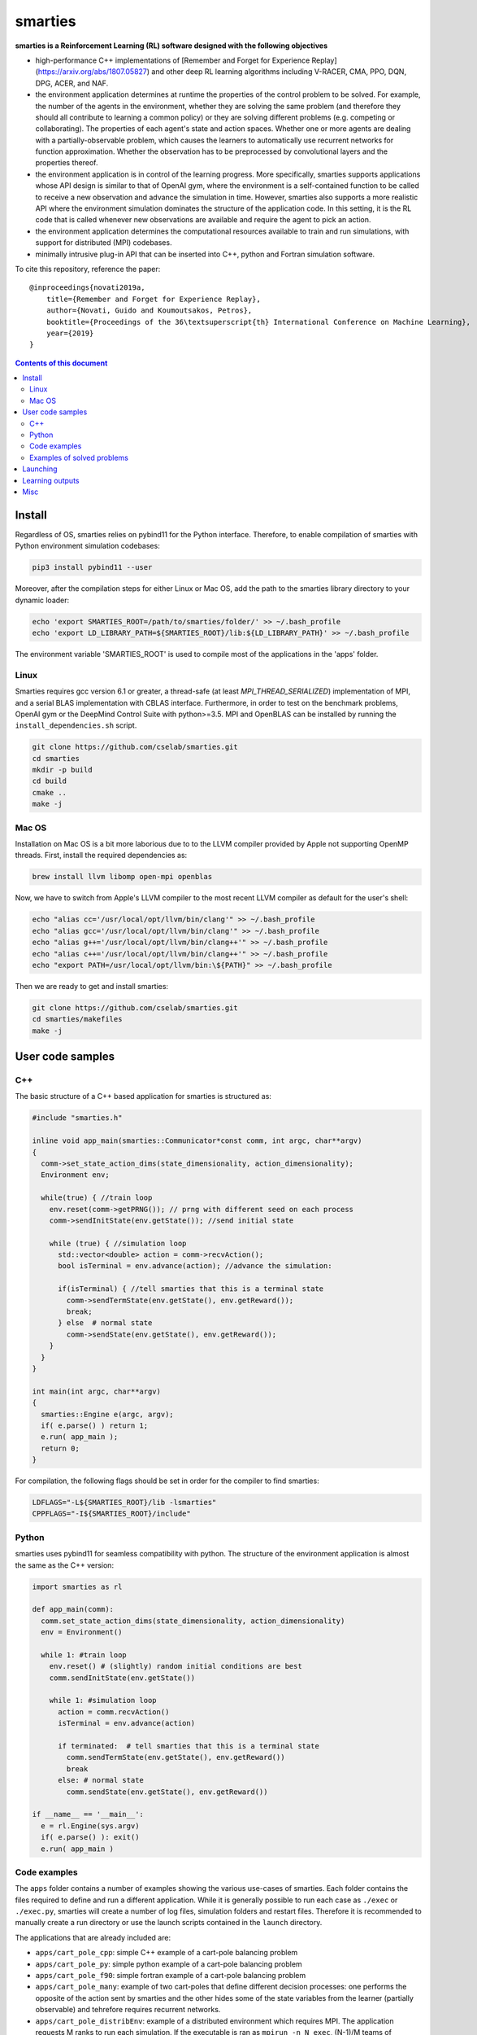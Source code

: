 smarties
**********

**smarties is a Reinforcement Learning (RL) software designed with the following
objectives**

- high-performance C++ implementations of [Remember and Forget for Experience Replay](https://arxiv.org/abs/1807.05827) and other deep RL learning algorithms including V-RACER, CMA, PPO, DQN, DPG, ACER, and NAF.

- the environment application determines at runtime the properties of the control problem to be solved. For example, the number of the agents in the environment, whether they are solving the same problem (and therefore they should all contribute to learning a common policy) or they are solving different problems (e.g. competing or collaborating). The properties of each agent's state and action spaces. Whether one or more agents are dealing with a partially-observable problem, which causes the learners to automatically use recurrent networks for function approximation. Whether the observation has to be preprocessed by convolutional layers and the properties thereof.

- the environment application is in control of the learning progress. More specifically, smarties supports applications whose API design is similar to that of OpenAI gym, where the environment is a self-contained function to be called to receive a new observation and advance the simulation in time. However, smarties also supports a more realistic API where the environment simulation dominates the structure of the application code. In this setting, it is the RL code that is called whenever new observations are available and require the agent to pick an action.

- the environment application determines the  computational resources available to train and run simulations, with support for distributed (MPI) codebases.

- minimally intrusive plug-in API that can be inserted into C++, python and Fortran simulation software.  

To cite this repository, reference the paper::

    @inproceedings{novati2019a,
        title={Remember and Forget for Experience Replay},
        author={Novati, Guido and Koumoutsakos, Petros},
        booktitle={Proceedings of the 36\textsuperscript{th} International Conference on Machine Learning},
        year={2019}
    }

.. contents:: **Contents of this document**
   :depth: 3

Install
======

Regardless of OS, smarties relies on pybind11 for the Python interface. Therefore, to enable compilation of smarties with Python environment simulation codebases:

.. code:: shell

    pip3 install pybind11 --user

Moreover, after the compilation steps for either Linux or Mac OS, add the path to the smarties library directory to your dynamic loader:

.. code:: shell

    echo 'export SMARTIES_ROOT=/path/to/smarties/folder/' >> ~/.bash_profile
    echo 'export LD_LIBRARY_PATH=${SMARTIES_ROOT}/lib:${LD_LIBRARY_PATH}' >> ~/.bash_profile

The environment variable 'SMARTIES_ROOT' is used to compile most of the applications in the 'apps' folder.

Linux
------

Smarties requires gcc version 6.1 or greater, a thread-safe (at least `MPI_THREAD_SERIALIZED`) implementation of MPI, and a serial BLAS implementation with CBLAS interface. Furthermore, in order to test on the benchmark problems, OpenAI gym or the DeepMind Control Suite with python>=3.5. MPI and OpenBLAS can be installed by running the ``install_dependencies.sh`` script.

.. code:: shell

    git clone https://github.com/cselab/smarties.git
    cd smarties
    mkdir -p build
    cd build
    cmake ..
    make -j

Mac OS
------
Installation on Mac OS is a bit more laborious due to to the LLVM compiler provided by Apple not supporting OpenMP threads. First, install the required dependencies as:

.. code:: shell

    brew install llvm libomp open-mpi openblas

Now, we have to switch from Apple's LLVM compiler to the most recent LLVM compiler as default for the user's shell:

.. code:: shell

    echo "alias cc='/usr/local/opt/llvm/bin/clang'" >> ~/.bash_profile
    echo "alias gcc='/usr/local/opt/llvm/bin/clang'" >> ~/.bash_profile
    echo "alias g++='/usr/local/opt/llvm/bin/clang++'" >> ~/.bash_profile
    echo "alias c++='/usr/local/opt/llvm/bin/clang++'" >> ~/.bash_profile
    echo "export PATH=/usr/local/opt/llvm/bin:\${PATH}" >> ~/.bash_profile

Then we are ready to get and install smarties:

.. code:: shell

    git clone https://github.com/cselab/smarties.git
    cd smarties/makefiles
    make -j


User code samples
=================

C++
-----
The basic structure of a C++ based application for smarties is structured as:

.. code:: shell

    #include "smarties.h"
    
    inline void app_main(smarties::Communicator*const comm, int argc, char**argv)
    {
      comm->set_state_action_dims(state_dimensionality, action_dimensionality);
      Environment env;
    
      while(true) { //train loop
        env.reset(comm->getPRNG()); // prng with different seed on each process
        comm->sendInitState(env.getState()); //send initial state
    
        while (true) { //simulation loop
          std::vector<double> action = comm->recvAction();
          bool isTerminal = env.advance(action); //advance the simulation:
    
          if(isTerminal) { //tell smarties that this is a terminal state
            comm->sendTermState(env.getState(), env.getReward());
            break;
          } else  # normal state
            comm->sendState(env.getState(), env.getReward());
        }
      }
    }
    
    int main(int argc, char**argv)
    {
      smarties::Engine e(argc, argv);
      if( e.parse() ) return 1;
      e.run( app_main );
      return 0;
    }

For compilation, the following flags should be set in order for the compiler to find smarties:

.. code:: shell

    LDFLAGS="-L${SMARTIES_ROOT}/lib -lsmarties"
    CPPFLAGS="-I${SMARTIES_ROOT}/include"


Python  
-----
smarties uses pybind11 for seamless compatibility with python. The structure of the environment application is almost the same as the C++ version:

.. code:: shell

    import smarties as rl
    
    def app_main(comm):
      comm.set_state_action_dims(state_dimensionality, action_dimensionality)
      env = Environment()
    
      while 1: #train loop
        env.reset() # (slightly) random initial conditions are best
        comm.sendInitState(env.getState())
    
        while 1: #simulation loop
          action = comm.recvAction()
          isTerminal = env.advance(action)
    
          if terminated:  # tell smarties that this is a terminal state
            comm.sendTermState(env.getState(), env.getReward())
            break
          else: # normal state
            comm.sendState(env.getState(), env.getReward())
    
    if __name__ == '__main__':
      e = rl.Engine(sys.argv)
      if( e.parse() ): exit()
      e.run( app_main )


Code examples
--------------
The ``apps`` folder contains a number of examples showing the various use-cases of smarties. Each folder contains the files required to define and run a different application. While it is generally possible to run each case as ``./exec`` or ``./exec.py``, smarties will create a number of log files, simulation folders and restart files. Therefore it is recommended to manually create a run directory or use the launch scripts contained in the ``launch`` directory.

The applications that are already included are:

- ``apps/cart_pole_cpp``: simple C++ example of a cart-pole balancing problem  

- ``apps/cart_pole_py``: simple python example of a cart-pole balancing problem  

- ``apps/cart_pole_f90``: simple fortran example of a cart-pole balancing problem  

- ``apps/cart_pole_many``: example of two cart-poles that define different decision processes: one performs the opposite of the action sent by smarties and the other hides some of the state variables from the learner (partially observable) and tehrefore requires recurrent networks.  

- ``apps/cart_pole_distribEnv``: example of a distributed environment which requires MPI. The application requests M ranks to run each simulation. If the executable is ran as ``mpirun -n N exec``, (N-1)/M teams of processes will be created, each with its own MPI communicator. Each simulation process contains one or more agents.  

- ``apps/cart_pole_distribAgent``: example of a problem where the agent themselves are distributed. Meaning that the agents exist across the team of processes that run a simulation and get the same action to perform. For example flow actuation problems where there is only one control variable (eg. some inflow parameter), but the entire simulation requires multiple CPUs to run.  

- ``apps/predator_prey``: example of agents competing.  

- ``apps/glider``: example of an ODE-based control problem that requires precise controls, used for the paper [Deep-Reinforcement-Learning for Gliding and Perching Bodies](https://arxiv.org/abs/1807.03671)  

- ``apps/func_maximization/``: example of function fitting and maximization, most naturally approached with CMA.  

- ``apps/OpenAI_gym``: code to run most gym application, including the MuJoCo based robotic benchmarks shown in [Remember and Forget for Experience Replay](https://arxiv.org/abs/1807.05827)  

- ``apps/OpenAI_gym_atari``: code to run the Atari games, which automatically creates the required convolutional pre-processing  

- ``apps/Deepmind_control``: code to run the Deepmind Control Suite control problems


Examples of solved problems
---------------------------

.. raw:: html

    <a href="https://www.youtube.com/watch?v=H9xL9nNQJnc"><img src="https://img.youtube.com/vi/H9xL9nNQJnc/0.jpg" alt="V-RACER trained on OpenAI gym's Humanoid-v2"></a>

.. raw:: html

    <a href="https://www.youtube.com/watch?v=5mK9HoCDIYQ"><img src="https://img.youtube.com/vi/5mK9HoCDIYQ/0.jpg" alt="Smart ellipse behind a D-section cylinder. Trained with V-RACER."></a>

.. raw:: html

    <a href="https://www.youtube.com/watch?v=GiS9mxQ4m0I"><img src="https://img.youtube.com/vi/GiS9mxQ4m0I/0.jpg" alt="Fish behind a  D-section cylinder"></a>

.. raw:: html

    <a href="https://www.youtube.com/watch?v=NEOhS0kPrSk"><img src="https://img.youtube.com/vi/NEOhS0kPrSk/0.jpg" alt="Smart swimmer following an erratic leader to minimize swimming effort."></a>

.. raw:: html

    <a href="https://www.youtube.com/watch?v=8pKhMgPm5p0"><img src="https://img.youtube.com/vi/8pKhMgPm5p0/0.jpg" alt="3D fish schooling"></a>

Launching
=========

It is possible to run smarties without the tools defined in this folder.
However, the script ``launch.sh`` provides some functionality that helps running
smarties on multiple processes. For example having multiple processes running
the environment (to parallelize data-collection) or multiple processes hosting
the RL algorithms (to parallelize gradient descent).  

When using `launch.sh` you may provide:

* the name of the folder to run in, which by default will be placed in `runs/`.

* the path or name of the folder in the `apps` folder containing the files defining your application.

* (optional) the path to the settings file. The default setting file, specifying the RL solver and hyper-parameters, is set to `settings/VRACER.json`.

* (optional) the number of threads that should be used by the learning algorithm on each process to update the networks.

* (optional) the number of computational nodes available to run the training.

* (optional) the number of dedicated MPI processes dedicated to update the networks. If the network, the batchsize, or the CMA population size are large it might be beneficial to add more master processes. The memory buffer and the batch size will be spread among all learners. Once an experience is stored by a learning process it will never be moved again.

* (optional) the number of worker MPI processes that run the simulation. If the environment application does not require multiple ranks itself (ie. does not require MPI), it means number of separate environment instances. Many off-policy algorithms require a certain number of environment time steps per gradient steps, these are uniformly distributed among worker processes (ie. worker ranks may alternate in advancing their simulation). Must be at least 1. If the environment requires multiple ranks itself (ie. MPI app) then the number of workers must be a multiple of the number of ranks required by each instance of the application.

For example:

.. code:: shell

    ./launch.sh testRun cart_pole_cpp RACER.json 4 1 1 1

Which will setup the folder runs/testRun and run the ``cart_pole_cpp`` example on
one process (``cart_pole_cpp`` does not require dedicated MPI processes), with
one running simulation of the cart-pole, and 4 threads doing the gradient descent updates. The script will call:

.. code:: shell

    mpirun -n 1 --map-by ppr:1:node ./exec --nWorkers 1 --nMasters 1 --nThreads 4

Additional remarks:

* An example of launching an OpenAI gym mujoco-based app is `./launch_gym.sh RUNDIR Walker2d-v2`. The second argument, instead of providing a path to an application, is the name of the OpenAI Gym environment (e.g. `CartPole-v1`)

* An example of launching an OpenAI gym Atari-based app is `./launch_atari.sh RUNDIR Pong` (the version specifier `NoFrameskip-v4` will be added internally). Note that we apply the same frame preprocessing as in the OpenAI `baselines` repository and the base CNN architecture is the same as in the DQN paper. The network layers specified in the `settings` file (ie. fully connected, GRU, LSTM) will be added on top of those convolutional layers.


* (optional, default 1) `nMasters`: the number of learner ranks. 
* (optional, default 1) `nWorkers`: the total number of environment processes. 

These two scripts set up the launch environment and directory, and then call `run.sh`.

Learning outputs
=======

* Running the script will produce the following outputs on screen (also backed up into the files `agent_%02d_stats.txt`). According to applicability, these are either statistics computed over the past 1000 steps or are the most recent values:
    - `ID` Learner identifier. If a single environment contains multiple agents, and if each agent requires a different policy (--bSharedPol 0), then we distinguish outputs pertinent to each agent with this ID integer.
    - `#/1e3` Counter of gradient steps divided by 1000
    - `avgR` Average **cumulative** reward among stored episodes.
    - `stdr`  Std dev of the distribution of **instantaneous** rewards. The unscaled average cumulative rewards is `avgR` x `stdr`.
    - `DKL` Average Kullback Leibler of samples in the buffer w.r.t. current policy.
    - `nEp |  nObs | totEp | totObs | oldEp | nFarP` Number of episodes and observations in the Replay Memory. Total ep/obs since beginning of training passing through the buffer. Time stamp of the oldest episode (more precisely, of the last observation of the episode) that is currently in the buffer. Number of far policy samples in the buffer.
    - `RMSE | avgQ | stdQ | minQ | maxQ` RMSE of Q (or V) approximator, its average value, standard deviation, min and max.
    - (if algorithm employs parameterized policy) `polG | penG | proj` Average norm of the policy gradient and that of the penalization gradient (if applicable). Third is the average projection of the policy gradient over the penalty one. I.e. the average value of `proj = polG \cdot penG / sqrt(penG \cdot penG) `. `proj` should generally be negative: current policy should be moved away from past behavior in the direction of pol grad.
    - (extra outputs depending on algorithms) In RACER/DPG: `beta` is the weight between penalty and policy gradients. `avgW` is the average value of the off policy importance weight `pi/mu`. `dAdv` is the average change of the value of the Retrace estimator for a state-action pair between two consecutive times the pair was sampled for learning. In PPO: `beta` is the coefficient of the penalty gradient. `DKL` is the average Kullback Leibler of the 'proximally' on-policy samples used to compute updates. `avgW` is the average value of `pi/mu`. `DKLt` is the target value of Kullback Leibler if algorithm is trying to learn a value for it.
    - `net` and/or `policy` and/or `critic` and/or `input` and/or other: L2 norm of the weights of the corresponding network approximator.

* The file `agent_%02d_rank%02d_cumulative_rewards.dat` contains the all-important cumulative rewards. It is stored as text-columns specifying: gradient count, time step count, agent id, episode length (in time steps), sum of rewards over the episode. The first two values are recorded when the last observation of the episode has been recorded. Can be plotted with the script `pytools/plot_rew.py`.

* The files `${network_name}_grads.raw` record the statistics (mean, standard deviation) of the gradients received by each network output. Can be plotted with `pytools/plot_grads.py`.

* If the option `--samplesFile 1` is set, a complete log of all state/action/rewards/policies will be recorded in binary files named `obs_rank%02d_agent%03d.raw`. This is read by the script `pytools/plot_obs.py`. Refer also to that script (or to `source/Agent.h`) for details on the structure of these files.

* The files named `agent_%02d_${network_name}_${SPEC}_${timestamp}` contain back-ups of network weights (`weights`), Adam's moments estimates (`1stMom` and `2ndMom`) and target weights (`tgt_weights`) at regularly spaced time stamps. Some insight into the shape of the weight vector can be obtained by plotting with the script `pytools/plot_weights.py`. The files ending in `scaling.raw` contain the values used to rescale the states and rewards. Specifically, one after the other, 3 arrays of size `d_S` of the state-values means, 1/stdev, and stdev, followed by one value corresponding to 1/stdev of the rewards.

* Various files ending in `.log`. These record the state of smarties on startup. They include: `gitdiff.log` records the changes wrt the last commit, `gitlog.log` records the last commits, `mathtest.log` tests for correctness of policy/advantage gradients, `out.log` is a copy of the screen output, `problem_size.log` records state/action sizes used by other scripts, `settings.log` records the runtime options as read by smarties, `environment.log` records the environment variables at startup.

Misc
====

* To evaluate the learned behaviors of a concluded training run we have to restore the internal state of smarties. Since the `agent_%02d_*` files contain all the information to recover the correct state/reward rescaling and the network weights we call them 'policy files'. Once read, they allow smarties to recover the same policy as during training. Steps:
    - (1) Make sure `--bTrain 0`
    - (2) (optional) `--explNoise 0` if the agents should deterministically perform the most probable discrete action or the mean of the Gaussian policy.
    - (3) For safety, copy over all the `agent_%02d_*` files onto a new folder in order to not overwrite any file of the training directory and select this new folder as the run directory (ie. arg $1 of launch.sh ).
    - (3) Otherwise, the setting `--restart /path/to/dir/` (which defaults to "." if `bTrain==0`) can be used to specify the path to the `agent_%02d_*` files without having to manually copy them over into a new folder.
    - (4) Run with at least one mpi-rank for the master plus the number of mpi-ranks for one instance of the application (usually 1).
    - (5) To run a finite number of times, the option `--totNumSteps` is recycled if `bTrain==0` to be the number of sequences that are observed before terminating (instead of the maximum number of time steps done for the training if `bTrain==1`)
    - (6) Make sure the policy is read correctly (eg. if code was compiled with different features or run with different algorithms, network might have different shape), by comparing the `restarted_policy...` files and the original `agent_%02d_*` files. This can be performed with the `diff` command (ie. `diff /path/eval/run/restarted_net_weights.raw /path/train/run/agent_00_net_weights.raw`).
* Te restart training prepare a folder with the latest scaling (`agent_*_scaling.raw`), weight (`agent_00_net_weights.raw`), target net's weights (`agent_00_net_tgt_weights.raw`), and Adam's momenta (`agent_00_net_*Mom.raw`) files. Moreover, move the last stored state of the learners (`agent_*_rank_*_LASTTIMESTEP_learner.raw`) into the new folder removing the time stamp (`agent_00_rank_000_learner.raw`). At this point training can continue as if never interrupted from the last saved step. Make sure you use the same settings file.
* It is possible to begin training anew but use the trained weights of a previous run as a first guess. In this case I found it best not to carry over Adam's momenta files and recover only the weight themselves.


